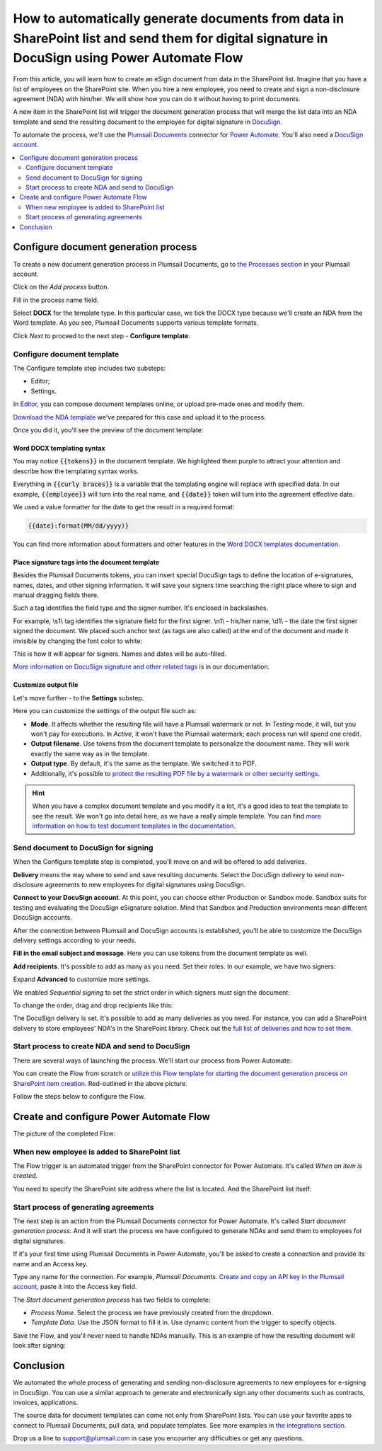 .. title:: Create PDF documents from SharePoint list and send them for e-signature with DocuSign

.. meta::
   :description: Generate non-disclosure agreements from the SharePoint list and electronically sign using DocuSign and Plumsail Documents

How to automatically generate documents from data in SharePoint list and send them for digital signature in DocuSign using Power Automate Flow
===============================================================================================================================================

From this article, you will learn how to create an eSign document from data in the SharePoint list. Imagine that you have a list of employees on the SharePoint site. 
When you hire a new employee, you need to create and sign a non-disclosure agreement (NDA) with him/her. We will show how you can do it without having to print documents. 

.. image:: ../../../_static/img/user-guide/processes/how-tos/employees-list-eversign.png
    :alt: SharePoint list with employees

A new item in the SharePoint list will trigger the document generation process that will merge the list data into an NDA template and send the resulting document to the employee for digital signature in `DocuSign <https://www.docusign.com/>`_.

To automate the process, we'll use the `Plumsail Documents <https://plumsail.com/documents/>`_ connector for `Power Automate <https://flow.microsoft.com/>`_. You'll also need a `DocuSign account <https://account.docusign.com/>`_. 

.. contents::
    :local:
    :depth: 2

Configure document generation process
~~~~~~~~~~~~~~~~~~~~~~~~~~~~~~~~~~~~~

To create a new document generation process in Plumsail Documents, go to `the Processes section <https://account.plumsail.com/documents/processes>`_ in your Plumsail account.

Click on the *Add process* button.

.. image:: ../../../_static/img/user-guide/processes/how-tos/add-process-button.png
    :alt: add process button

Fill in the process name field. 

Select **DOCX** for the template type. In this particular case, we tick the DOCX type because we'll create an NDA from the Word template. 
As you see, Plumsail Documents supports various template formats.

.. image:: ../../../_static/img/user-guide/processes/how-tos/create-process-docusign.png
    :alt: create a new process

Click *Next* to proceed to the next step - **Configure template**.

Configure document template
---------------------------

The Configure template step includes two substeps:

- Editor;
- Settings.

In `Editor <../../../user-guide/processes/online-editor.html>`_, you can compose document templates online, or upload pre-made ones and modify them. 

`Download the NDA template <../../../_static/files/user-guide/processes/nda-docx-template.docx>`_ we've prepared for this case and upload it to the process.

.. image:: ../../../_static/img/user-guide/processes/how-tos/upload-template-esignature.png
    :alt: upload template file

Once you did it, you'll see the preview of the document template:

.. image:: ../../../_static/img/user-guide/processes/how-tos/docusign-nda-preview.png
    :alt: NDA template preview

Word DOCX templating syntax
***************************

You may notice :code:`{{tokens}}` in the document template. We highlighted them purple to attract your attention and describe how the templating syntax works. 

Everything in :code:`{{curly braces}}` is a variable that the templating engine will replace with specified data. 
In our example, :code:`{{employee}}` will turn into the real name, and :code:`{{date}}` token will turn into the agreement effective date. 

We used a value formatter for the date to get the result in a required format:

.. code:: text

    {{date}:format(MM/dd/yyyy)} 

You can find more information about formatters and other features in the `Word DOCX templates documentation <../../../document-generation/docx/index.html>`_.

Place signature tags into the document template
************************************************
 
Besides the Plumsail Documents tokens, you can insert special DocuSign tags to define the location of e-signatures, names, dates, and other signing information.
It will save your signers time searching the right place where to sign and manual dragging fields there. 

Such a tag identifies the field type and the signer number. It's enclosed in backslashes.

For example, \\s1\\ tag identifies the signature field for the first signer. \\n1\\ - his/her name, \\d1\\ - the date the first signer signed the document. 
We placed such anchor text (as tags are also called) at the end of the document and made it invisible by changing the font color to white:

.. image:: ../../../_static/img/user-guide/processes/how-tos/nda-docusign-tags.png
    :alt: DocuSign anchor text in template

This is how it will appear for signers. Names and dates will be auto-filled.

.. image:: ../../../_static/img/user-guide/processes/how-tos/docusign-anchor-text-nda-result.png
    :alt: DocuSign anchor text result

`More information on DocuSign signature and other related tags <../deliveries/docusign.html#use-signature-and-other-related-tags>`_ is in our documentation.

Customize output file
*********************

Let's move further - to the **Settings** substep.

.. image:: ../../../_static/img/user-guide/processes/how-tos/configure-nda-template-docusign.png
    :alt: settings substep

Here you can customize the settings of the output file such as:

- **Mode**. It affects whether the resulting file will have a Plumsail watermark or not. In *Testing* mode, it will, but you won't pay for executions. In *Active*, it won't have the Plumsail watermark; each process run will spend one credit.
- **Output filename**. Use tokens from the document template to personalize the document name. They will work exactly the same way as in the template. 
- **Output type**. By default, it's the same as the template. We switched it to PDF. 
- Additionally, it's possible to `protect the resulting PDF file by a watermark or other security settings <../configure-settings.html#add-watermark>`_.

.. hint:: When you have a complex document template and you modify it a lot, it's a good idea to test the template to see the result. We won't go into detail here, as we have a really simple template. You can find `more information on how to test document templates in the documentation <../test-template.html>`_.

Send document to DocuSign for signing
-------------------------------------

When the Configure template step is completed, you'll move on and will be offered to add deliveries.

**Delivery** means the way where to send and save resulting documents. Select the DocuSign delivery to send non-disclosure agreements to new employees for digital signatures using DocuSign.

**Connect to your DocuSign account**. At this point, you can choose either Production or Sandbox mode. 
Sandbox suits for testing and evaluating the DocuSign eSignature solution.
Mind that Sandbox and Production environments mean different DocuSign accounts.

.. image:: ../../../_static/img/user-guide/processes/connect-docusign.png
    :alt: connect to DocuSign

After the connection between Plumsail and DocuSign accounts is established, you'll be able to customize the DocuSign delivery settings according to your needs.

**Fill in the email subject and message**. Here you can use tokens from the document template as well. 

**Add recipients**. It's possible to add as many as you need. Set their roles. In our example, we have two signers:

.. image:: ../../../_static/img/user-guide/processes/how-tos/docusign-general-settings.png
    :alt: DocuSign general settings

Expand **Advanced** to customize more settings. 

We enabled *Sequential signing* to set the strict order in which signers must sign the document:

.. image:: ../../../_static/img/user-guide/processes/how-tos/docusign-advanced-settings.png
    :alt: DocuSign advanced settings

To change the order, drag and drop recipients like this:

.. image:: ../../../_static/img/user-guide/processes/docusign-sequental.gif
    :alt: drag and drop recipients to change the sequence of signing

The DocuSign delivery is set. It's possible to add as many deliveries as you need. For instance, you can add a SharePoint delivery to store employees' NDA's in the SharePoint library.
Check out the `full list of deliveries and how to set them <../create-delivery.html#list-of-deliveries>`_.

Start process to create NDA and send to DocuSign
------------------------------------------------

There are several ways of launching the process. We'll start our process from Power Automate:

.. image:: ../../../_static/img/user-guide/processes/how-tos/start-docusign-process.png
    :alt: start process from Power Automate

You can create the Flow from scratch or `utilize this Flow template for starting the document generation process on SharePoint item creation <https://emea.flow.microsoft.com/en-us/galleries/public/templates/e2d159a56b584314b45608be58ef2e3f/when-sharepoint-item-is-created-generate-documents-with-plumsail-documents/>`_. Red-outlined in the above picture.

Follow the steps below to configure the Flow.

Create and configure Power Automate Flow
~~~~~~~~~~~~~~~~~~~~~~~~~~~~~~~~~~~~~~~~~

The picture of the completed Flow:

.. image:: ../../../_static/img/user-guide/processes/how-tos/docusign-flow.png
    :alt: DocuSign completed flow

When new employee is added to SharePoint list
---------------------------------------------

The Flow trigger is an automated trigger from the SharePoint connector for Power Automate. It's called *When an item is created*.

You need to specify the SharePoint site address where the list is located. And the SharePoint list itself:

.. image:: ../../../_static/img/user-guide/processes/how-tos/when-item-created-eversign.png
    :alt: flow triggers on SharePoint item creation

Start process of generating agreements
--------------------------------------

The next step is an action from the Plumsail Documents connector for Power Automate. 
It's called *Start document generation process*. And it will start the process we have configured to generate NDAs and send them to employees for digital signatures.

If it's your first time using Plumsail Documents in Power Automate, you'll be asked to create a connection and provide its name and an Access key.

.. image:: /_static/img/getting-started/create-flow-connection.png
   :alt: Screen of Plumsail Documents

Type any name for the connection. For example, *Plumsail Documents*. `Create and copy an API key in the Plumsail account <https://account.plumsail.com/documents/api-keys>`_, paste it into the Access key field.

The *Start document generation process* has two fields to complete:
 
- *Process Name*. Select the process we have previously created from the dropdown.
- *Template Data*. Use the JSON format to fill it in. Use dynamic content from the trigger to specify objects. 

.. image:: /_static/img/user-guide/processes/how-tos/start-process-from-flow-eversign.png
   :alt: start document generation process

Save the Flow, and you'll never need to handle NDAs manually. This is an example of how the resulting document will look after signing:

.. image:: /_static/img/user-guide/processes/how-tos/signed-nda-docusign.png
   :alt: resulting document signed

Conclusion
~~~~~~~~~~

We automated the whole process of generating and sending non-disclosure agreements to new employees for e-signing in DocuSign.
You can use a similar approach to generate and electronically sign any other documents such as contracts, invoices, applications. 

The source data for document templates can come not only from SharePoint lists. You can use your favorite apps to connect to Plumsail Documents, pull data, and populate templates.
See more examples in `the integrations section <https://plumsail.com/documents/integrations/>`_. 

Drop us a line to `support@plumsail.com <support@plumsail.com>`_ in case you encounter any difficulties or get any questions.








